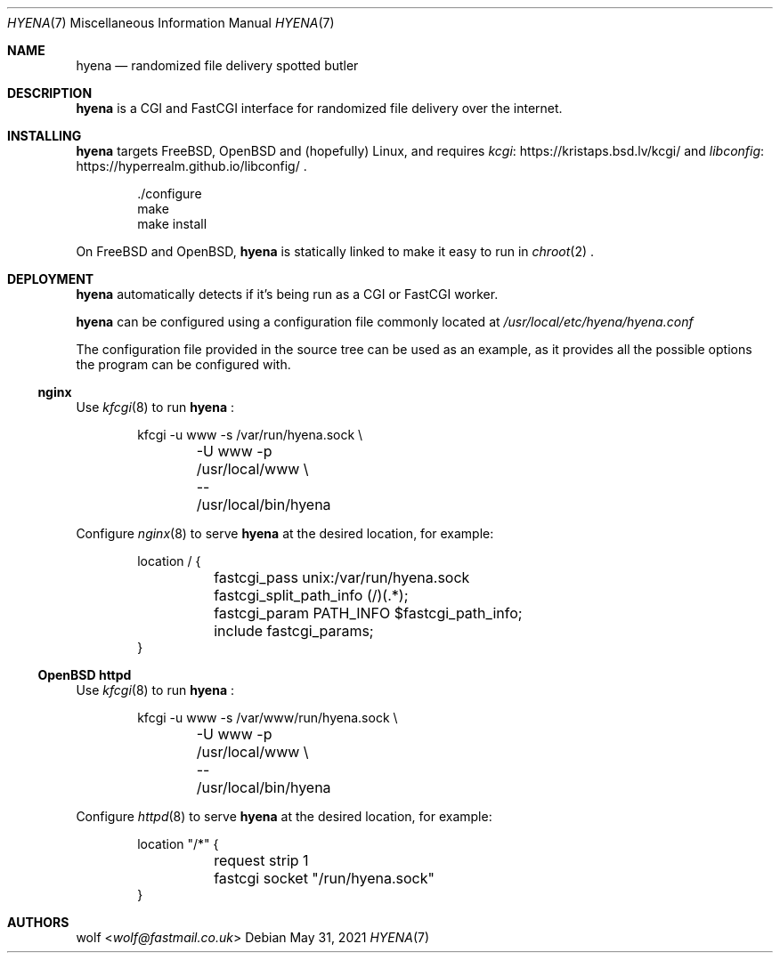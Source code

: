.Dd May 31, 2021
.Dt HYENA 7
.Os
.Sh NAME
.Nm hyena
.Nd randomized file delivery spotted butler
.Sh DESCRIPTION
.Nm
is a CGI and FastCGI interface for randomized file delivery over the internet.
.Sh INSTALLING
.Nm
targets FreeBSD, OpenBSD and (hopefully) Linux, and requires
.Lk https://kristaps.bsd.lv/kcgi/ kcgi
and
.Lk https://hyperrealm.github.io/libconfig/ libconfig
.Ns .
.
.Bd -literal -offset indent
\&./configure
make
make install
.Ed
.Pp
On FreeBSD and OpenBSD,
.Nm
is statically linked to make it easy to run in
.Xr chroot 2
.Ns .
.Sh DEPLOYMENT
.Nm
automatically detects if it's being run as a CGI or FastCGI worker.
.Pp
.Nm
can be configured using a configuration file commonly located at
.Pa /usr/local/etc/hyena/hyena.conf
.Pp
The configuration file provided in the source tree can be
used as an example, as it provides all the possible options the program can
be configured with.
.Ss nginx
Use
.Xr kfcgi 8
to run
.Nm
.Ns :
.Bd -literal -offset indent
kfcgi -u www -s /var/run/hyena.sock \e
	-U www -p /usr/local/www \e
	-- /usr/local/bin/hyena
.Ed
.Pp
Configure
.Xr nginx 8
to serve
.Nm
at the desired location, for example:
.Bd -literal -offset indent
location / {
	fastcgi_pass unix:/var/run/hyena.sock
	fastcgi_split_path_info (/)(.*);
	fastcgi_param PATH_INFO $fastcgi_path_info;
	include fastcgi_params;
}
.Ed
.Ss OpenBSD httpd
Use
.Xr kfcgi 8
to run
.Nm
.Ns :
.Bd -literal -offset indent
kfcgi -u www -s /var/www/run/hyena.sock \e
	-U www -p /usr/local/www \e
	-- /usr/local/bin/hyena
.Ed
.Pp
Configure
.Xr httpd 8
to serve
.Nm
at the desired location, for example:
.Bd -literal -offset indent
location "/*" {
	request strip 1
	fastcgi socket "/run/hyena.sock"
}
.Ed
.
.Sh AUTHORS
.An wolf Aq Mt wolf@fastmail.co.uk
